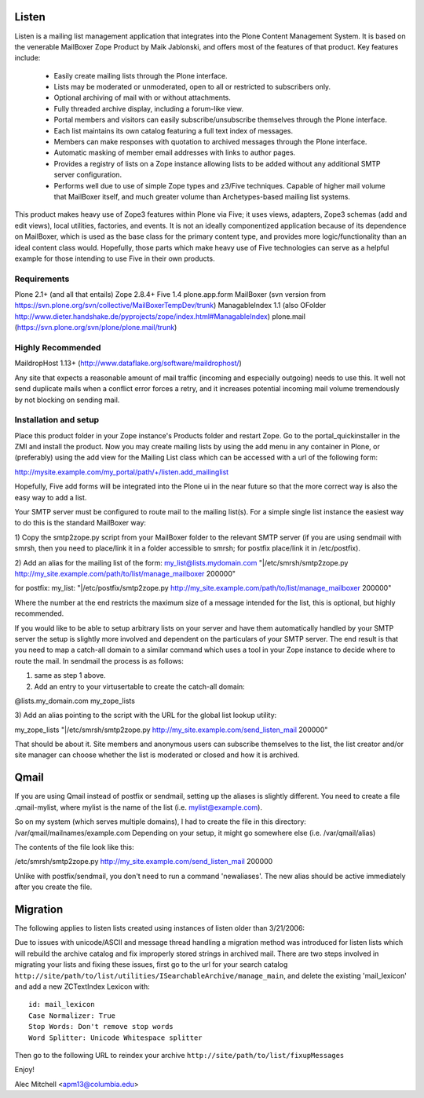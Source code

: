 Listen
======

Listen is a mailing list management application that integrates into the Plone
Content Management System.  It is based on the venerable MailBoxer Zope
Product by Maik Jablonski, and offers most of the features of that product.
Key features include:

 * Easily create mailing lists through the Plone interface.

 * Lists may be moderated or unmoderated, open to all or restricted to
   subscribers only.

 * Optional archiving of mail with or without attachments.

 * Fully threaded archive display, including a forum-like view.

 * Portal members and visitors can easily subscribe/unsubscribe themselves
   through the Plone interface.

 * Each list maintains its own catalog featuring a full text index of messages.

 * Members can make responses with quotation to archived messages through the
   Plone interface.

 * Automatic masking of member email addresses with links to author pages.

 * Provides a registry of lists on a Zope instance allowing lists to be added
   without any additional SMTP server configuration.

 * Performs well due to use of simple Zope types and z3/Five techniques.
   Capable of higher mail volume that MailBoxer itself, and much greater
   volume than Archetypes-based mailing list systems.

This product makes heavy use of Zope3 features within Plone via Five; it uses
views, adapters, Zope3 schemas (add and edit views), local utilities,
factories, and events.  It is not an ideally componentized application because
of its dependence on MailBoxer, which is used as the base class for the
primary content type, and provides more logic/functionality than an
ideal content class would.  Hopefully, those parts which make heavy use of
Five technologies can serve as a helpful example for those intending to use
Five in their own products.

Requirements
------------

Plone 2.1+ (and all that entails)
Zope 2.8.4+
Five 1.4
plone.app.form
MailBoxer (svn version from
https://svn.plone.org/svn/collective/MailBoxerTempDev/trunk)
ManagableIndex 1.1
(also OFolder http://www.dieter.handshake.de/pyprojects/zope/index.html#ManagableIndex)
plone.mail (https://svn.plone.org/svn/plone/plone.mail/trunk)

Highly Recommended
-------------------

MaildropHost 1.13+ (http://www.dataflake.org/software/maildrophost/)

Any site that expects a reasonable amount of mail traffic (incoming and
especially outgoing) needs to use this.  It well not send duplicate mails
when a conflict error forces a retry, and it increases potential incoming
mail volume tremendously by not blocking on sending mail.


Installation and setup
-----------------------

Place this product folder in your Zope instance's Products folder and restart
Zope.  Go to the portal_quickinstaller in the ZMI and install the product. Now
you may create mailing lists by using the add menu in any container in Plone,
or (preferably) using the add view for the Mailing List class which can be
accessed with a url of the following form:

http://mysite.example.com/my_portal/path/+/listen.add_mailinglist

Hopefully, Five add forms will be integrated into the Plone ui in the near
future so that the more correct way is also the easy way to add a list.

Your SMTP server must be configured to route mail to the mailing list(s).  For
a simple single list instance the easiest way to do this is the standard
MailBoxer way:

1) Copy the smtp2zope.py script from your MailBoxer folder to the relevant
SMTP server (if you are using sendmail with smrsh, then you need to place/link
it in a folder accessible to smrsh; for postfix place/link it in /etc/postfix).

2) Add an alias for the mailing list of the form:
my_list@lists.mydomain.com    "|/etc/smrsh/smtp2zope.py http://my_site.example.com/path/to/list/manage_mailboxer 200000"

for postfix:
my_list:      "|/etc/postfix/smtp2zope.py http://my_site.example.com/path/to/list/manage_mailboxer 200000"

Where the number at the end restricts the maximum size of a message intended
for the list, this is optional, but highly recommended.

If you would like to be able to setup arbitrary lists on your server and have
them automatically handled by your SMTP server the setup is slightly more
involved and dependent on the particulars of your SMTP server.  The end result
is that you need to map a catch-all domain to a similar command which uses a
tool in your Zope instance to decide where to route the mail.  In sendmail the
process is as follows:

1) same as step 1 above.

2) Add an entry to your virtusertable to create the catch-all domain:

@lists.my_domain.com      my_zope_lists

3) Add an alias pointing to the script with the URL for the global list lookup
utility:

my_zope_lists   "|/etc/smrsh/smtp2zope.py http://my_site.example.com/send_listen_mail 200000"

That should be about it.  Site members and anonymous users can subscribe
themselves to the list, the list creator and/or site manager can choose
whether the list is moderated or closed and how it is archived.

Qmail
=====
If you are using Qmail instead of postfix or sendmail, setting up the aliases
is slightly different. You need to create a file .qmail-mylist,
where mylist is the name of the list (i.e. mylist@example.com).

So on my system (which serves multiple domains), I had to create the file in
this directory: /var/qmail/mailnames/example.com
Depending on your setup, it might go somewhere else (i.e. /var/qmail/alias)

The contents of the file look like this:

/etc/smrsh/smtp2zope.py http://my_site.example.com/send_listen_mail 200000

Unlike with postfix/sendmail, you don't need to run a command 'newaliases'.
The new alias should be active immediately after you create the file.

Migration
=========

The following applies to listen lists created using instances of listen older
than 3/21/2006:

Due to issues with unicode/ASCII and message thread handling a migration
method was introduced for listen lists which will rebuild the archive
catalog and fix improperly stored strings in archived mail.  There are two
steps involved in migrating your lists and fixing these issues, first go to
the url for your search catalog
``http://site/path/to/list/utilities/ISearchableArchive/manage_main``, and delete
the existing 'mail_lexicon' and add a new ZCTextIndex Lexicon with::

 id: mail_lexicon
 Case Normalizer: True
 Stop Words: Don't remove stop words
 Word Splitter: Unicode Whitespace splitter

Then go to the following URL to reindex your archive
``http://site/path/to/list/fixupMessages``


Enjoy!

Alec Mitchell <apm13@columbia.edu>

